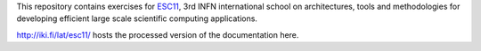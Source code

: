 This repository contains exercises for `ESC11 <http://web.infn.it/esc11/>`_,
3rd INFN international school on architectures, tools and methodologies for
developing efficient large scale scientific computing applications.

http://iki.fi/lat/esc11/ hosts the processed version of the documentation here.
